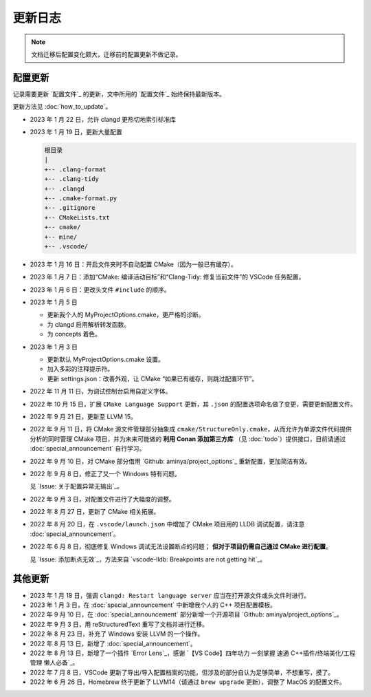 ########
更新日志
########


.. note::

  文档迁移后配置变化颇大，迁移前的配置更新不做记录。

配置更新
********

记录需要更新 `配置文件`_ 的更新，文中所用的 `配置文件`_ 始终保持最新版本。

更新方法见 :doc:`how_to_update`。

- 2023 年 1 月 22 日，允许 clangd 更热切地索引标准库
- 2023 年 1 月 19 日，更新大量配置

  .. code-block:: txt

    根目录
    |
    +-- .clang-format
    +-- .clang-tidy
    +-- .clangd
    +-- .cmake-format.py
    +-- .gitignore
    +-- CMakeLists.txt
    +-- cmake/
    +-- mine/
    +-- .vscode/

- 2023 年 1 月 16 日：开启文件夹时不自动配置 CMake（因为一般已有缓存）。
- 2023 年 1 月 7 日：添加“CMake: 编译活动目标”和“Clang-Tidy: 修复当前文件”的 VSCode 任务配置。
- 2023 年 1 月 6 日：更改头文件 ``#include`` 的顺序。

- 2023 年 1 月 5 日

  - 更新我个人的 MyProjectOptions.cmake，更严格的诊断。
  - 为 clangd 启用解析转发函数。
  - 为 concepts 着色。

- 2023 年 1 月 3 日

  - 更新默认 MyProjectOptions.cmake 设置。
  - 加入多彩的注释提示符。
  - 更新 settings.json：改善外观，让 CMake “如果已有缓存，则跳过配置环节”。

- 2022 年 11 月 11 日，为调试控制台启用自定义字体。
- 2022 年 10 月 15 日，扩展 ``CMake Language Support`` 更新，其 ``.json`` 的配置选项命名做了变更，需要更新配置文件。
- 2022 年 9 月 21 日，更新至 LLVM 15。
- 2022 年 9 月 11 日，将 CMake 源文件管理部分抽象成 ``cmake/StructureOnly.cmake``，从而允许为单源文件代码提供分析的同时管理 CMake 项目，并为未来可能做的 **利用 Conan 添加第三方库** （见 :doc:`todo`）提供接口，目前请通过 :doc:`special_announcement` 自行学习。
- 2022 年 9 月 10 日，对 CMake 部分借用 `Github: aminya/project_options`_ 重新配置，更加简洁有效。
- 2022 年 9 月 8 日，修正了又一个 Windows 特有问题。

  见 `Issue: 关于配置异常无输出`_。

- 2022 年 9 月 3 日，对配置文件进行了大幅度的调整。
- 2022 年 8 月 27 日，更新了 CMake 相关拓展。
- 2022 年 8 月 20 日，在 ``.vscode/launch.json`` 中增加了 CMake 项目用的 LLDB 调试配置，请注意 :doc:`special_announcement`。
- 2022 年 6 月 8 日，彻底修复 Windows 调试无法设置断点的问题； **但对于项目仍需自己通过 CMake 进行配置**。

  见 `Issue: 添加断点无效`_，方法来自 `vscode-lldb: Breakpoints are not getting hit`_。

其他更新
********

- 2023 年 1 月 18 日，强调 ``clangd: Restart language server`` 应当在打开源文件或头文件时进行。
- 2023 年 1 月 3 日，在 :doc:`special_announcement` 中新增我个人的 C++ 项目配置模板。
- 2022 年 9 月 10 日，在 :doc:`special_announcement` 部分新增一个开源项目 `Github: aminya/project_options`_。
- 2022 年 9 月 3 日，用 reStructuredText 重写了文档并进行迁移。
- 2022 年 8 月 23 日，补充了 Windows 安装 LLVM 的一个操作。
- 2022 年 8 月 13 日，新增了 :doc:`special_announcement`。
- 2022 年 8 月 13 日，新增了一个插件 `Error Lens`_，感谢 `【VS Code】四年功力 一刻掌握 速通 C++插件/终端美化/工程管理 懒人必备`_。
- 2022 年 7 月 8 日，VSCode 更新了导出/导入配置档案的功能，但涉及的部分自认为足够简单，不想重写，摸了。
- 2022 年 6 月 26 日，Homebrew 终于更新了 LLVM14（请通过 ``brew upgrade`` 更新），调整了 MacOS 的配置文件。